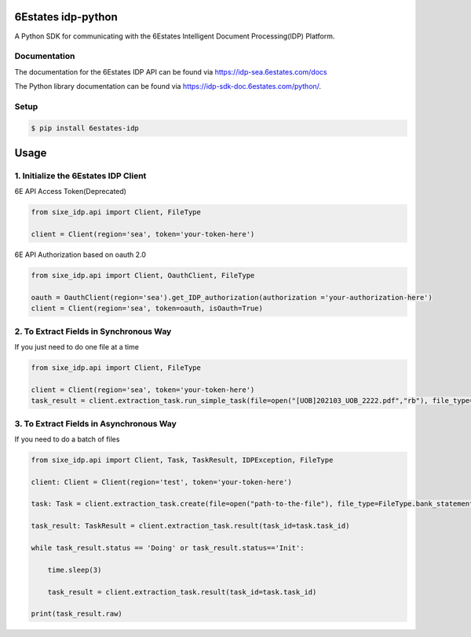 6Estates idp-python
==============
A Python SDK for communicating with the 6Estates Intelligent Document Processing(IDP) Platform.


Documentation
-----------------

The documentation for the 6Estates IDP API can be found via https://idp-sea.6estates.com/docs

The Python library documentation can be found via https://idp-sdk-doc.6estates.com/python/.


Setup
-----------------

.. code-block:: bash

    $ pip install 6estates-idp      


Usage 
============ 
1. Initialize the 6Estates IDP Client 
---------------------------------------------------------------------

6E API Access Token(Deprecated)

.. code-block:: python

    from sixe_idp.api import Client, FileType
    
    client = Client(region='sea', token='your-token-here')


6E API Authorization based on oauth 2.0

.. code-block:: python

    from sixe_idp.api import Client, OauthClient, FileType
    
    oauth = OauthClient(region='sea').get_IDP_authorization(authorization ='your-authorization-here')
    client = Client(region='sea', token=oauth, isOauth=True)
    
    
2. To Extract Fields in Synchronous Way 
---------------------------------------------------------------------

If you just need to do one file at a time

.. code-block:: python

    from sixe_idp.api import Client, FileType
    
    client = Client(region='sea', token='your-token-here')
    task_result = client.extraction_task.run_simple_task(file=open("[UOB]202103_UOB_2222.pdf","rb"), file_type=FileType.bank_statement)


3. To Extract Fields in Asynchronous Way
--------------------------------------------------------------------

If you need to do a batch of files

.. code-block:: python

    from sixe_idp.api import Client, Task, TaskResult, IDPException, FileType  

    client: Client = Client(region='test', token='your-token-here')

    task: Task = client.extraction_task.create(file=open("path-to-the-file"), file_type=FileType.bank_statement)

    task_result: TaskResult = client.extraction_task.result(task_id=task.task_id)

    while task_result.status == 'Doing' or task_result.status=='Init':

        time.sleep(3)

        task_result = client.extraction_task.result(task_id=task.task_id)

    print(task_result.raw)
